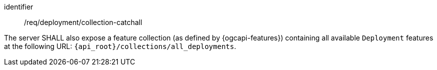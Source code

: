 [requirement,model=ogc]
====
[%metadata]
identifier:: /req/deployment/collection-catchall

The server SHALL also expose a feature collection (as defined by {ogcapi-features}) containing all available `Deployment` features at the following URL: `{api_root}/collections/all_deployments`.
====
